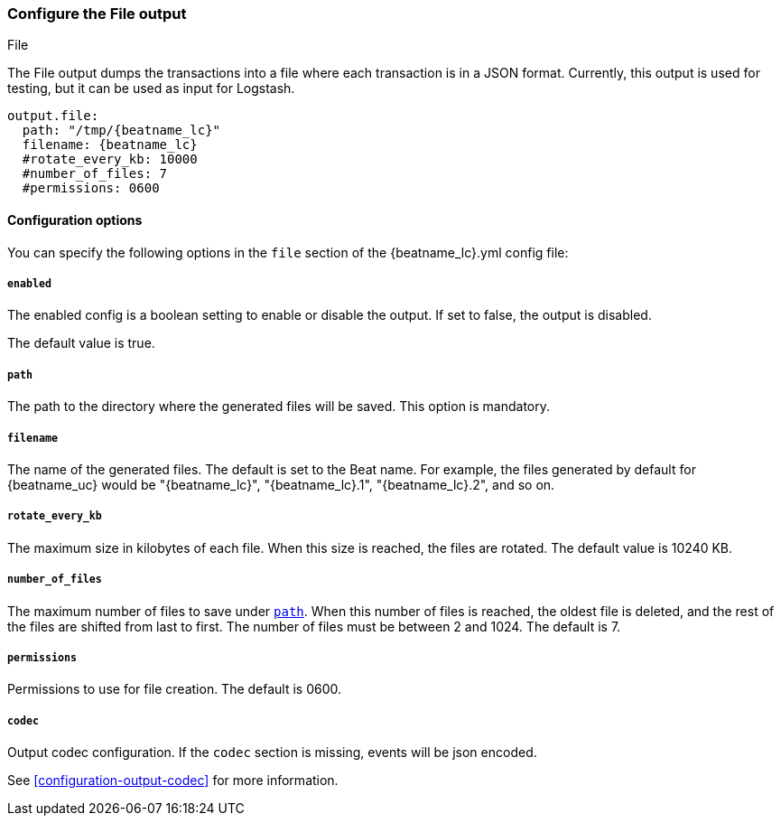 [[file-output]]
=== Configure the File output

++++
<titleabbrev>File</titleabbrev>
++++

The File output dumps the transactions into a file where each transaction is in a JSON format.
Currently, this output is used for testing, but it can be used as input for
Logstash.

["source","yaml",subs="attributes"]
------------------------------------------------------------------------------
output.file:
  path: "/tmp/{beatname_lc}"
  filename: {beatname_lc}
  #rotate_every_kb: 10000
  #number_of_files: 7
  #permissions: 0600
------------------------------------------------------------------------------

==== Configuration options

You can specify the following options in the `file` section of the +{beatname_lc}.yml+ config file:

===== `enabled`

The enabled config is a boolean setting to enable or disable the output. If set
to false, the output is disabled.

The default value is true.

[[path]]
===== `path`

The path to the directory where the generated files will be saved. This option is
mandatory.

===== `filename`

The name of the generated files. The default is set to the Beat name. For example, the files
generated by default for {beatname_uc} would be "{beatname_lc}", "{beatname_lc}.1", "{beatname_lc}.2", and so on.

===== `rotate_every_kb`

The maximum size in kilobytes of each file. When this size is reached, the files are
rotated. The default value is 10240 KB.

===== `number_of_files`

The maximum number of files to save under <<path,`path`>>. When this number of files is reached, the
oldest file is deleted, and the rest of the files are shifted from last to first.
The number of files must be between 2 and 1024. The default is 7.

===== `permissions`

Permissions to use for file creation. The default is 0600.

===== `codec`

Output codec configuration. If the `codec` section is missing, events will be json encoded.

See <<configuration-output-codec>> for more information.
